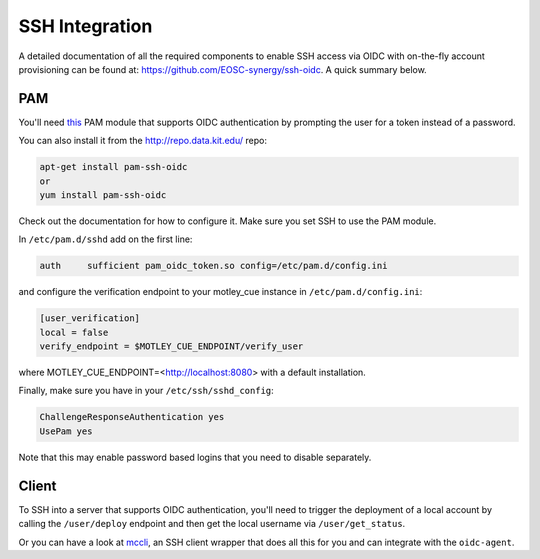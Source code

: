 .. _ssh_integration:

SSH Integration
===============

A detailed documentation of all the required components to enable SSH access via OIDC with on-the-fly account provisioning can be found at: https://github.com/EOSC-synergy/ssh-oidc. A quick summary below.

PAM
---

You'll need `this <https://git.man.poznan.pl/stash/scm/pracelab/pam.git>`_ PAM module that supports OIDC authentication by prompting the user for a token instead of a password.

You can also install it from the http://repo.data.kit.edu/ repo:

.. code-block:: bash

    apt-get install pam-ssh-oidc
    or
    yum install pam-ssh-oidc


Check out the documentation for how to configure it. Make sure you set SSH to use the PAM module.

In ``/etc/pam.d/sshd`` add on the first line:

.. code-block::
    
    auth     sufficient pam_oidc_token.so config=/etc/pam.d/config.ini

and configure the verification endpoint to your motley_cue instance in ``/etc/pam.d/config.ini``:

.. code-block:: ini

    [user_verification]
    local = false
    verify_endpoint = $MOTLEY_CUE_ENDPOINT/verify_user

where MOTLEY_CUE_ENDPOINT=<http://localhost:8080> with a default installation.

Finally, make sure you have in your ``/etc/ssh/sshd_config``:

.. code-block::

    ChallengeResponseAuthentication yes
    UsePam yes

Note that this may enable password based logins that you need to disable separately.

Client
------

To SSH into a server that supports OIDC authentication, you'll need to trigger the deployment of a local account by calling the ``/user/deploy`` endpoint and then get the local username via ``/user/get_status``.

Or you can have a look at `mccli <https://dianagudu.github.io/mccli>`_, an SSH client wrapper that does all this for you and can integrate with the ``oidc-agent``.
